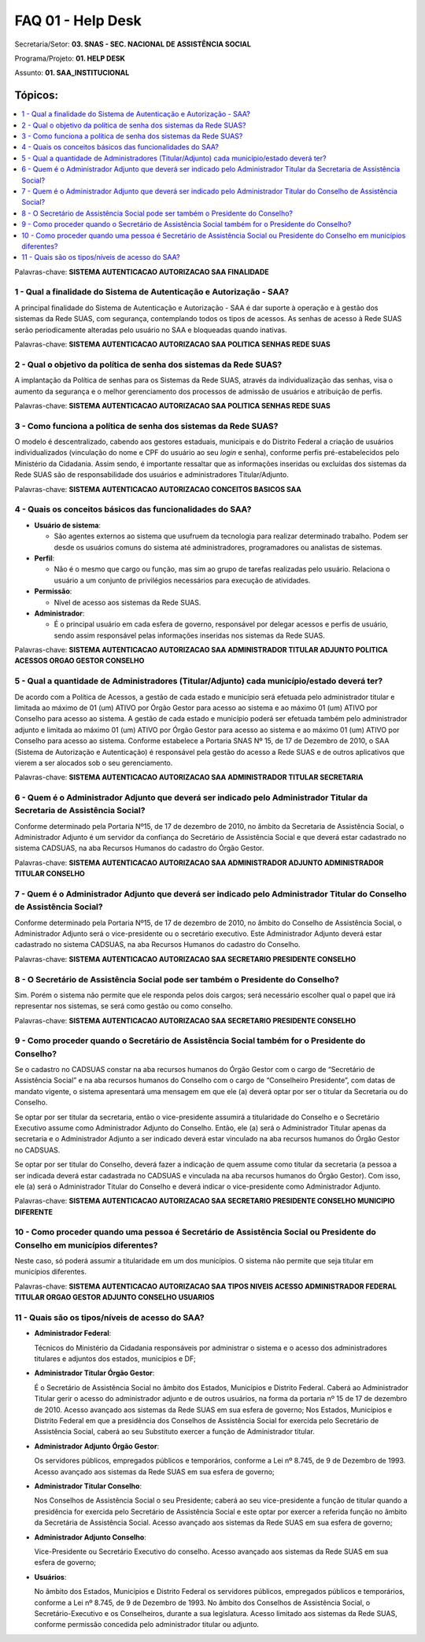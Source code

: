 FAQ 01 - Help Desk
==================

Secretaria/Setor: **03. SNAS - SEC. NACIONAL DE ASSISTÊNCIA SOCIAL**

Programa/Projeto: **01. HELP DESK**

Assunto: **01. SAA_INSTITUCIONAL**

Tópicos:
^^^^^^^^^^^^
.. contents::
  :local:
  :depth: 1

Palavras-chave: **SISTEMA AUTENTICACAO AUTORIZACAO SAA FINALIDADE**

1 - Qual a finalidade do Sistema de Autenticação e Autorização - SAA?
----------------------------------------------------------------------

A principal finalidade do Sistema de Autenticação e Autorização -
SAA é dar suporte à operação e à gestão dos sistemas da Rede SUAS, com
segurança, contemplando todos os tipos de acessos.
As senhas de acesso à Rede SUAS serão periodicamente alteradas pelo
usuário no SAA e bloqueadas quando inativas.

Palavras-chave: **SISTEMA AUTENTICACAO AUTORIZACAO SAA POLITICA SENHAS
REDE SUAS**

2 - Qual o objetivo da política de senha dos sistemas da Rede SUAS?
--------------------------------------------------------------------

A implantação da Política de senhas para os Sistemas da Rede SUAS,
através da individualização das senhas, visa o aumento da segurança e o
melhor gerenciamento dos processos de admissão de usuários e atribuição
de perfis.

Palavras-chave: **SISTEMA AUTENTICACAO AUTORIZACAO SAA POLITICA SENHAS
REDE SUAS**

3 - Como funciona a política de senha dos sistemas da Rede SUAS?
-----------------------------------------------------------------

O modelo é descentralizado, cabendo aos gestores estaduais, municipais
e do Distrito Federal a criação de usuários individualizados
(vinculação do nome e CPF do usuário ao seu *login* e senha), conforme
perfis pré-estabelecidos pelo Ministério da Cidadania.
Assim sendo, é importante ressaltar que as informações inseridas ou
excluídas dos sistemas da Rede SUAS são de responsabilidade dos
usuários e administradores Titular/Adjunto.

Palavras-chave: **SISTEMA AUTENTICACAO AUTORIZACAO CONCEITOS BASICOS
SAA**

4 - Quais os conceitos básicos das funcionalidades do SAA?
-----------------------------------------------------------

- **Usuário de sistema**: 

  - São agentes externos ao sistema que usufruem da
    tecnologia para realizar determinado trabalho. Podem ser desde os
    usuários comuns do sistema até administradores, programadores ou
    analistas de sistemas.


- **Perfil**:

  - Não é o mesmo que cargo ou função, mas sim ao grupo de
    tarefas realizadas pelo usuário. Relaciona o usuário a um conjunto de
    privilégios necessários para execução de atividades.

- **Permissão**: 

  - Nível de acesso aos sistemas da Rede SUAS.

- **Administrador**:
  
  - É o principal usuário em cada esfera de
    governo, responsável por delegar acessos e perfis de usuário, sendo
    assim responsável pelas informações inseridas nos sistemas da Rede
    SUAS.

Palavras-chave: **SISTEMA AUTENTICACAO AUTORIZACAO SAA ADMINISTRADOR
TITULAR ADJUNTO POLITICA ACESSOS ORGAO GESTOR CONSELHO**

5 - Qual a quantidade de Administradores (Titular/Adjunto) cada município/estado deverá ter?
---------------------------------------------------------------------------------------------

De acordo com a Política de Acessos, a gestão de cada estado e
município será efetuada pelo administrador titular e limitada ao
máximo de 01 (um) ATIVO por Órgão Gestor para acesso ao sistema e ao
máximo 01 (um) ATIVO por Conselho para acesso ao sistema.
A gestão de cada estado e município poderá ser efetuada também pelo
administrador adjunto e limitada ao máximo 01 (um) ATIVO por Órgão
Gestor para acesso ao sistema e ao máximo 01 (um) ATIVO por Conselho
para acesso ao sistema.
Conforme estabelece a Portaria SNAS Nº 15, de 17 de Dezembro de 2010,
o SAA (Sistema de Autorização e Autenticação) é responsável pela
gestão do acesso a Rede SUAS e de outros aplicativos que vierem a ser
alocados sob o seu gerenciamento.

Palavras-chave: **SISTEMA AUTENTICACAO AUTORIZACAO SAA ADMINISTRADOR
TITULAR SECRETARIA**

6 - Quem é o Administrador Adjunto que deverá ser indicado pelo Administrador Titular da Secretaria de Assistência Social?
---------------------------------------------------------------------------------------------------------------------------

Conforme determinado pela Portaria Nº15, de 17 de dezembro de 2010, no
âmbito da Secretaria de Assistência Social, o Administrador Adjunto é um
servidor da confiança do Secretário de Assistência Social e que deverá
estar cadastrado no sistema CADSUAS, na aba Recursos Humanos do cadastro
do Órgão Gestor.

Palavras-chave: **SISTEMA AUTENTICACAO AUTORIZACAO SAA ADMINISTRADOR
ADJUNTO ADMINISTRADOR TITULAR CONSELHO**

7 - Quem é o Administrador Adjunto que deverá ser indicado pelo Administrador Titular do Conselho de Assistência Social?
------------------------------------------------------------------------------------------------------------------------

Conforme determinado pela Portaria Nº15, de 17 de dezembro de 2010, no
âmbito do Conselho de Assistência Social, o Administrador Adjunto será
o vice-presidente ou o secretário executivo.
Este Administrador Adjunto deverá estar cadastrado no sistema CADSUAS,
na aba Recursos Humanos do cadastro do Conselho.

Palavras-chave: **SISTEMA AUTENTICACAO AUTORIZACAO SAA SECRETARIO
PRESIDENTE CONSELHO**

8 - O Secretário de Assistência Social pode ser também o Presidente do Conselho?
--------------------------------------------------------------------------------

Sim. Porém o sistema não permite que ele responda pelos dois cargos;
será necessário escolher qual o papel que irá representar nos sistemas,
se será como gestão ou como conselho.

Palavras-chave: **SISTEMA AUTENTICACAO AUTORIZACAO SAA SECRETARIO
PRESIDENTE CONSELHO**

9 - Como proceder quando o Secretário de Assistência Social também for o Presidente do Conselho?
-------------------------------------------------------------------------------------------------

Se o cadastro no CADSUAS constar na aba recursos humanos do Órgão
Gestor com o cargo de “Secretário de Assistência Social” e na aba
recursos humanos do Conselho com o cargo de “Conselheiro Presidente”,
com datas de mandato vigente, o sistema apresentará uma mensagem em
que ele (a) deverá optar por ser o titular da Secretaria ou do
Conselho.

Se optar por ser titular da secretaria, então o vice-presidente
assumirá a titularidade do Conselho e o Secretário Executivo assume
como Administrador Adjunto do Conselho.
Então, ele (a) será o Administrador Titular apenas da secretaria e o
Administrador Adjunto a ser indicado deverá estar vinculado na aba
recursos humanos do Órgão Gestor no CADSUAS.

Se optar por ser titular do Conselho, deverá fazer a indicação de quem
assume como titular da secretaria (a pessoa a ser indicada deverá
estar cadastrada no CADSUAS e vinculada na aba recursos humanos do
Órgão Gestor).
Com isso, ele (a) será o Administrador Titular do Conselho e deverá
indicar o vice-presidente como Administrador Adjunto.

Palavras-chave: **SISTEMA AUTENTICACAO AUTORIZACAO SAA SECRETARIO
PRESIDENTE CONSELHO MUNICIPIO DIFERENTE**

10 - Como proceder quando uma pessoa é Secretário de Assistência Social ou Presidente do Conselho em municípios diferentes?
----------------------------------------------------------------------------------------------------------------------------

Neste caso, só poderá assumir a titularidade em um dos municípios. O
sistema não permite que seja titular em municípios diferentes.

Palavras-chave: **SISTEMA AUTENTICACAO AUTORIZACAO SAA TIPOS NIVEIS
ACESSO ADMINISTRADOR FEDERAL TITULAR ORGAO GESTOR ADJUNTO CONSELHO
USUARIOS**

11 - Quais são os tipos/níveis de acesso do SAA?
-------------------------------------------------

- **Administrador Federal**:

  Técnicos do Ministério da Cidadania
  responsáveis por administrar o sistema e o acesso dos administradores
  titulares e adjuntos dos estados, municípios e DF;

- **Administrador Titular Órgão Gestor**:

  É o Secretário de Assistência
  Social no âmbito dos Estados, Municípios e Distrito Federal. Caberá ao
  Administrador Titular gerir o acesso do administrador adjunto e de
  outros usuários, na forma da portaria nº 15 de 17 de dezembro de 2010.
  Acesso avançado aos sistemas da Rede SUAS em sua esfera de governo;
  Nos Estados, Municípios e Distrito Federal em que a presidência dos
  Conselhos de Assistência Social for exercida pelo Secretário de
  Assistência Social, caberá ao seu Substituto exercer a função de
  Administrador titular.

- **Administrador Adjunto Órgão Gestor**: 

  Os servidores públicos,
  empregados públicos e temporários, conforme a Lei nº 8.745, de 9 de
  Dezembro de 1993. Acesso avançado aos sistemas da Rede SUAS em sua
  esfera de governo;

- **Administrador Titular Conselho**:

  Nos Conselhos de Assistência Social o seu Presidente; caberá ao seu vice-presidente a função de
  titular quando a presidência for exercida pelo Secretário de
  Assistência Social e este optar por exercer a referida função no
  âmbito da Secretária de Assistência Social. Acesso avançado aos
  sistemas da Rede SUAS em sua esfera de governo;

- **Administrador Adjunto Conselho**:

  Vice-Presidente ou Secretário Executivo do conselho. Acesso avançado aos sistemas da Rede SUAS em
  sua esfera de governo;

- **Usuários**:

  No âmbito dos Estados, Municípios e Distrito Federal os
  servidores públicos, empregados públicos e temporários, conforme a Lei
  nº 8.745, de 9 de Dezembro de 1993. No âmbito dos Conselhos de
  Assistência Social, o Secretário-Executivo e os Conselheiros, durante
  a sua legislatura. Acesso limitado aos sistemas da Rede SUAS, conforme
  permissão concedida pelo administrador titular ou adjunto.
